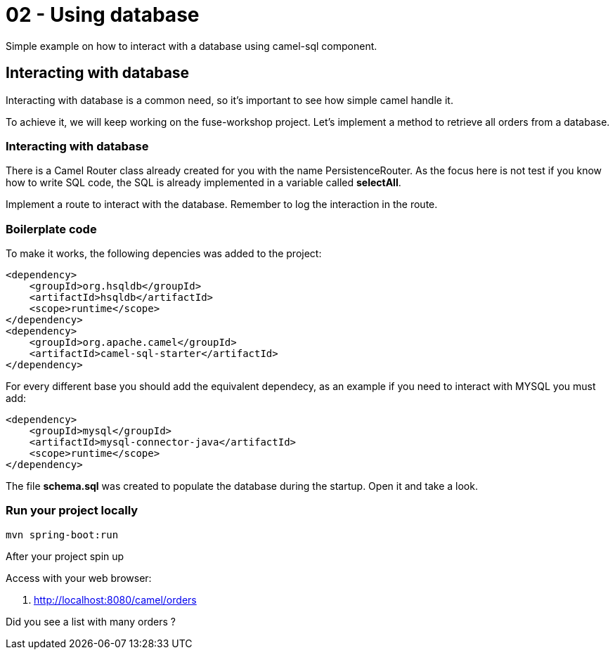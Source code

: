 = 02 - Using database

Simple example on how to interact with a database using camel-sql component.

== Interacting with database

Interacting with database is a common need, so it's important to see how simple camel handle it.

To achieve it, we will keep working on the fuse-workshop project. Let's implement a method to retrieve 
all orders from a database.

=== Interacting with database

There is a Camel Router class already created for you with the name PersistenceRouter. As the focus here is not test 
if you know how to write SQL code, the SQL is already implemented in a variable called *selectAll*.

Implement a route to interact with the database. Remember to log the interaction in the route.

[time=10]

=== Boilerplate code

To make it works, the following depencies was added to the project:

    <dependency>
        <groupId>org.hsqldb</groupId>
        <artifactId>hsqldb</artifactId>
        <scope>runtime</scope>
    </dependency>
    <dependency>
        <groupId>org.apache.camel</groupId>
        <artifactId>camel-sql-starter</artifactId>
    </dependency>

For every different base you should add the equivalent dependecy, as an example if you need to interact with MYSQL 
you must add:

    <dependency>
        <groupId>mysql</groupId>
        <artifactId>mysql-connector-java</artifactId>
        <scope>runtime</scope>
    </dependency>

The file *schema.sql* was created to populate the database during the startup. Open it and take a look. 

[time=5]

=== Run your project locally 

    mvn spring-boot:run 
    
After your project spin up

Access with your web browser: 

. http://localhost:8080/camel/orders

[time=3]

[type=verification]
Did you see a list with many orders ?
